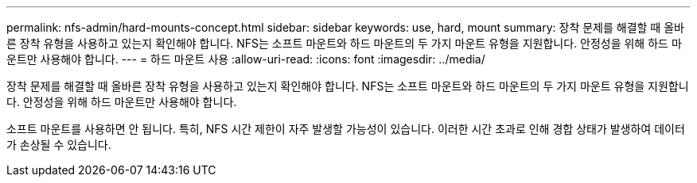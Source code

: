 ---
permalink: nfs-admin/hard-mounts-concept.html 
sidebar: sidebar 
keywords: use, hard, mount 
summary: 장착 문제를 해결할 때 올바른 장착 유형을 사용하고 있는지 확인해야 합니다. NFS는 소프트 마운트와 하드 마운트의 두 가지 마운트 유형을 지원합니다. 안정성을 위해 하드 마운트만 사용해야 합니다. 
---
= 하드 마운트 사용
:allow-uri-read: 
:icons: font
:imagesdir: ../media/


[role="lead"]
장착 문제를 해결할 때 올바른 장착 유형을 사용하고 있는지 확인해야 합니다. NFS는 소프트 마운트와 하드 마운트의 두 가지 마운트 유형을 지원합니다. 안정성을 위해 하드 마운트만 사용해야 합니다.

소프트 마운트를 사용하면 안 됩니다. 특히, NFS 시간 제한이 자주 발생할 가능성이 있습니다. 이러한 시간 초과로 인해 경합 상태가 발생하여 데이터가 손상될 수 있습니다.

